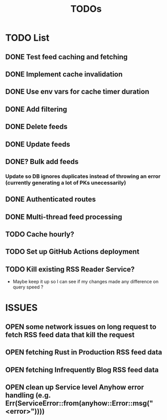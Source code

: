 #+TITLE: TODOs

* TODO List
** DONE Test feed caching and fetching
** DONE Implement cache invalidation
** DONE Use env vars for cache timer duration
** DONE Add filtering
** DONE Delete feeds
** DONE Update feeds
** DONE? Bulk add feeds
*** Update so DB ignores duplicates instead of throwing an error (currently generating a lot of PKs unecessarily)
** DONE Authenticated routes
** DONE Multi-thread feed processing
** TODO Cache hourly?
** TODO Set up GitHub Actions deployment
** TODO Kill existing RSS Reader Service?
  - Maybe keep it up so I can see if my changes made any difference on query speed ?

* ISSUES
** OPEN some network issues on long request to fetch RSS feed data that kill the request
** OPEN fetching Rust in Production RSS feed data
** OPEN fetching Infrequently Blog RSS feed data
** OPEN clean up Service level Anyhow error handling (e.g. Err(ServiceError::from(anyhow::Error::msg("<error>"))))

